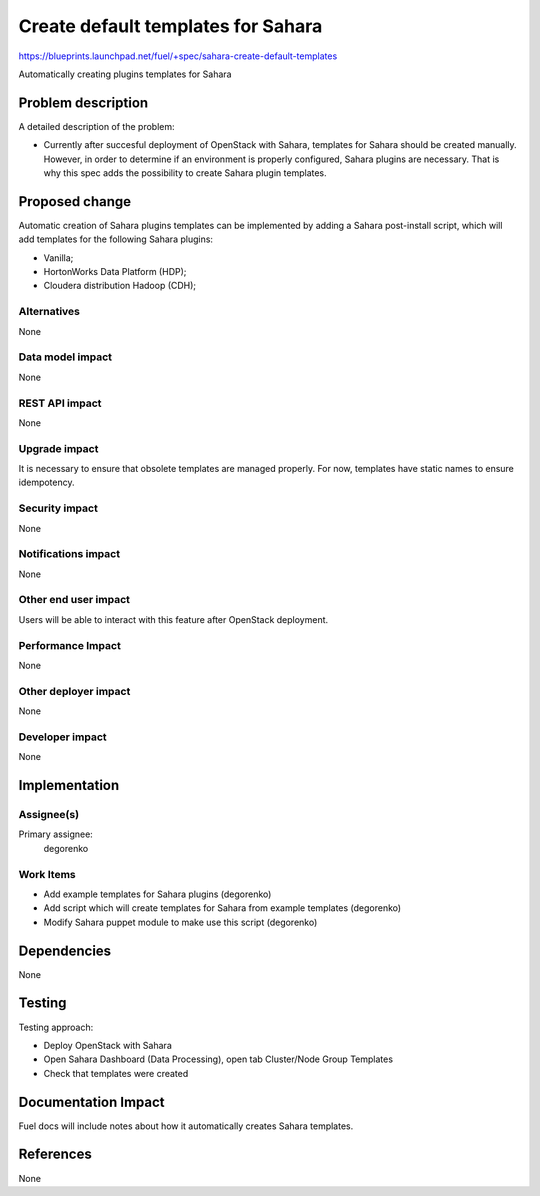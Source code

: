 ..
 This work is licensed under a Creative Commons Attribution 3.0 Unported
 License.

 http://creativecommons.org/licenses/by/3.0/legalcode

===================================
Create default templates for Sahara
===================================

https://blueprints.launchpad.net/fuel/+spec/sahara-create-default-templates

Automatically creating plugins templates for Sahara

Problem description
===================

A detailed description of the problem:

* Currently after succesful deployment of OpenStack with Sahara, templates
  for Sahara should be created manually. However, in order to determine if an 
  environment is properly configured, Sahara plugins are necessary.
  That is why this spec adds the possibility to create Sahara plugin templates.

Proposed change
===============

Automatic creation of Sahara plugins templates can be implemented by
adding a Sahara post-install script, which will add templates for the
following Sahara plugins:

* Vanilla;
* HortonWorks Data Platform (HDP);
* Cloudera distribution Hadoop (CDH);

Alternatives
------------

None

Data model impact
-----------------

None

REST API impact
---------------

None

Upgrade impact
--------------

It is necessary to ensure that obsolete templates are managed properly. For
now, templates have static names to ensure idempotency.

Security impact
---------------

None

Notifications impact
--------------------

None

Other end user impact
---------------------

Users will be able to interact with this feature after OpenStack deployment.

Performance Impact
------------------

None

Other deployer impact
---------------------

None

Developer impact
----------------

None

Implementation
==============

Assignee(s)
-----------

Primary assignee:
  degorenko

Work Items
----------

* Add example templates for Sahara plugins (degorenko)
* Add script which will create templates for Sahara
  from example templates (degorenko)
* Modify Sahara puppet module to make use this script (degorenko)

Dependencies
============

None

Testing
=======

Testing approach:

* Deploy OpenStack with Sahara
* Open Sahara Dashboard (Data Processing), 
  open tab Cluster/Node Group Templates
* Check that templates were created

Documentation Impact
====================

Fuel docs will include notes about how it automatically creates Sahara
templates.

References
==========

None
